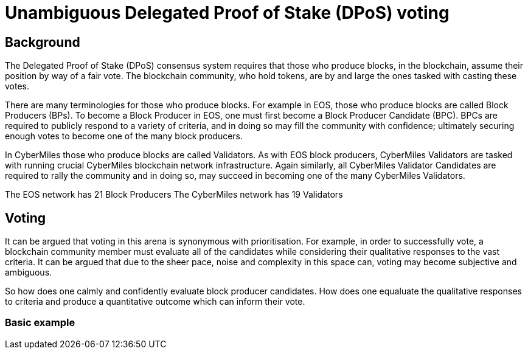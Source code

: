= Unambiguous Delegated Proof of Stake (DPoS) voting

== Background
The Delegated Proof of Stake (DPoS) consensus system requires that those who produce blocks, in the blockchain, assume their position by way of a fair vote. The blockchain community, who hold tokens, are by and large the ones tasked with casting these votes.

There are many terminologies for those who produce blocks. For example in EOS, those who produce blocks are called Block Producers (BPs). To become a Block Producer in EOS, one must first become a Block Producer Candidate (BPC). BPCs are required to publicly respond to a variety of criteria, and in doing so may fill the community with confidence; ultimately securing enough votes to become one of the many block producers.

In CyberMiles those who produce blocks are called Validators. As with EOS block producers, CyberMiles Validators are tasked with running crucial CyberMiles blockchain network infrastructure. Again similarly, all CyberMiles Validator Candidates are required to rally the community and in doing so, may succeed in becoming one of the many CyberMiles Validators.

The EOS network has 21 Block Producers
The CyberMiles network has 19 Validators

== Voting
It can be argued that voting in this arena is synonymous with prioritisation. For example, in order to successfully vote, a blockchain community member must evaluate all of the candidates while considering their qualitative responses to the vast criteria. It can be argued that due to the sheer pace, noise and complexity in this space can, voting may become subjective and ambiguous.

So how does one calmly and confidently evaluate block producer candidates. How does one equaluate the qualitative responses to criteria and produce a quantitative outcome which can inform their vote.

=== Basic example
